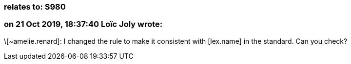 === relates to: S980

=== on 21 Oct 2019, 18:37:40 Loïc Joly wrote:
\[~amelie.renard]: I changed the rule to make it consistent with [lex.name] in the standard. Can you check?

